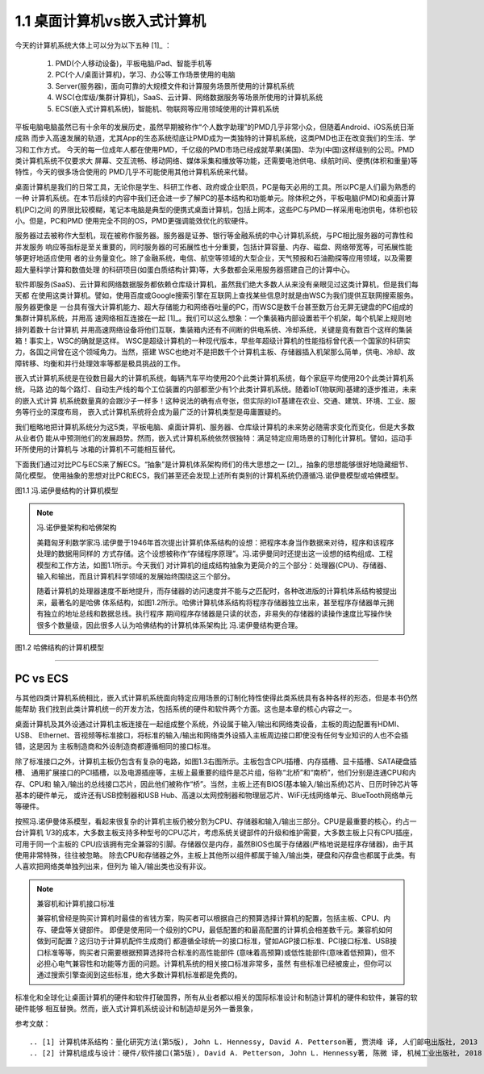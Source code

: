 ===============================
1.1 桌面计算机vs嵌入式计算机
===============================

今天的计算机系统大体上可以分为以下五种 [1]_ ：

  1. PMD(个人移动设备)，平板电脑/Pad、智能手机等
  2. PC(个人/桌面计算机)，学习、办公等工作场景使用的电脑
  3. Server(服务器)，面向可靠的大规模文件和计算服务场景所使用的计算机系统
  4. WSC(仓库级/集群计算机)，SaaS、云计算、网络数据服务等场景所使用的计算机系统
  5. ECS(嵌入式计算机系统)，智能机、物联网等应用领域使用的计算机系统

平板电脑电脑虽然已有十余年的发展历史，虽然早期被称作“个人数字助理”的PMD几乎非常小众，但随着Android、iOS系统日渐成熟
而步入高速发展的轨道，尤其App的生态系统彻底让PMD成为一类独特的计算机系统，这类PMD也正在改变我们的生活、学习和工作方式。
今天的每一位成年人都在使用PMD，千亿级的PMD市场已经成就苹果(美国)、华为(中国)这样级别的公司。PMD类计算机系统不仅要求大
屏幕、交互流畅、移动网络、媒体采集和播放等功能，还需要电池供电、续航时间、便携(体积和重量)等特性，今天的很多场合使用的
PMD几乎不可能使用其他计算机系统来代替。

桌面计算机是我们的日常工具，无论你是学生、科研工作者、政府或企业职员，PC是每天必用的工具。所以PC是人们最为熟悉的一种
计算机系统。在本节后续的内容中我们还会进一步了解PC的基本结构和功能单元。除体积之外，平板电脑(PMD)和桌面计算机(PC)之间
的界限比较模糊，笔记本电脑是典型的便携式桌面计算机，包括上网本，这些PC与PMD一样采用电池供电，体积也较小。但是，PC和PMD
使用完全不同的OS，PMD更强调能效优化的软硬件。

服务器过去被称作大型机，现在被称作服务器。服务器是证券、银行等金融系统的中心计算机系统，与PC相比服务器的可靠性和并发服务
响应等指标是至关重要的，同时服务器的可拓展性也十分重要，包括计算容量、内存、磁盘、网络带宽等，可拓展性能够更好地适应使用
者的业务量变化。除了金融系统，电信、航空等领域的大型企业，天气预报和石油勘探等应用领域，以及需要超大量科学计算和数值处理
的科研项目(如蛋白质结构计算)等，大多数都会采用服务器搭建自己的计算中心。

软件即服务(SaaS)、云计算和网络数据服务都依赖仓库级计算机，虽然我们绝大多数人从来没有亲眼见过这类计算机，但是我们每天都
在使用这类计算机。譬如，使用百度或Google搜索引擎在互联网上查找某些信息时就是由WSC为我们提供互联网搜索服务。服务器更像是
一台具有强大计算机能力、超大存储能力和网络吞吐量的PC，而WSC是数千台甚至数万台无屏无键盘的PC组成的集群计算机系统，并用高
速网络相互连接在一起 [1]_。我们可以这么想象：一个集装箱内部设置若干个机架，每个机架上规则地排列着数十台计算机
并用高速网络设备将他们互联，集装箱内还有不间断的供电系统、冷却系统，关键是竟有数百个这样的集装箱！事实上，WSC的确就是这样。
WSC是超级计算机的一种现代版本，早些年超级计算机的性能指标曾代表一个国家的科研实力，各国之间曾在这个领域角力。当然，搭建
WSC也绝对不是把数千个计算机主板、存储器插入机架那么简单，供电、冷却、故障转移、均衡和并行处理效率等都是极具挑战的工作。

嵌入式计算机系统是在役数目最大的计算机系统，每辆汽车平均使用20个此类计算机系统，每个家庭平均使用20个此类计算机系统，马路
边的每个路灯、自动生产线的每个工位装置的内部都至少有1个此类计算机系统。随着IoT(物联网)基建的逐步推进，未来的嵌入式计算
机系统数量真的会跟沙子一样多！这种说法的确有点夸张，但实际的IoT基建在农业、交通、建筑、环境、工业、服务等行业的深度布局，
嵌入式计算机系统将会成为最广泛的计算机类型是毋庸置疑的。

我们粗略地把计算机系统分为这5类，平板电脑、桌面计算机、服务器、仓库级计算机的未来势必随需求变化而变化，但是大多数从业者仍
能从中预测他们的发展趋势。然而，嵌入式计算机系统依然很独特：满足特定应用场景的订制化计算机。譬如，运动手环所使用的计算机与
冰箱的计算机不可能相互替代。

下面我们通过对比PC与ECS来了解ECS。“抽象”是计算机体系架构师们的伟大思想之一 [2]_，抽象的思想能够很好地隐藏细节、简化模型。
使用抽象的思想对比PC和ECS，我们甚至还会发现上述所有类别的计算机系统仍遵循冯.诺伊曼模型或哈佛模型。

.. image:: ../_static/images/c1/ComputerStructure_1.jpg
  :scale: 30%
  :align: center

图1.1 冯.诺伊曼结构的计算机模型



.. Note:: 冯.诺伊曼架构和哈佛架构

  美籍匈牙利数学家冯.诺伊曼于1946年首次提出计算机体系结构的设想：把程序本身当作数据来对待，程序和该程序处理的数据用同样的
  方式存储。这个设想被称作“存储程序原理”。冯.诺伊曼同时还提出这一设想的结构组成、工程模型和工作方法，如图1.1所示。今天我们
  对计算机的组成结构抽象为更简介的三个部分：处理器(CPU)、存储器、输入和输出，而且计算机科学领域的发展始终围绕这三个部分。

  随着计算机的处理器速度不断地提升，而存储器的访问速度并不能与之匹配时，各种改进版的计算机体系结构被提出来，最著名的是哈佛
  体系结构，如图1.2所示。哈佛计算机体系结构将程序存储器独立出来，甚至程序存储器单元拥有独立的地址总线和数据总线。执行程序
  期间程序存储器是只读的状态，非易失的存储器的读操作速度比写操作快很多个数量级，因此很多人认为哈佛结构的计算机体系架构比
  冯.诺伊曼结构更合理。


.. image:: ../_static/images/c1/ComputerStructure_2.jpg
  :scale: 30%
  :align: center

图1.2 哈佛结构的计算机模型



------------------------

PC vs ECS
========================

与其他四类计算机系统相比，嵌入式计算机系统面向特定应用场景的订制化特性使得此类系统具有各种各样的形态，但是本书仍然能帮助
我们找到此类计算机统一的开发方法，包括系统的硬件和软件两个方面。这也是本章的核心内容之一。

桌面计算机及其外设通过计算机主板连接在一起组成整个系统，外设属于输入/输出和网络类设备，主板的周边配置有HDMI、USB、
Ethernet、音视频等标准接口，将标准的输入/输出和网络类外设插入主板周边接口即使没有任何专业知识的人也不会插错，这是因为
主板制造商和外设制造商都遵循相同的接口标准。

.. image:: ../_static/images/c1/ComputerStructure_3.jpg
  :scale: 30%
  :align: center


除了标准接口之外，计算机主板仍包含有复杂的电路，如图1.3右图所示。主板包含CPU插槽、内存插槽、显卡插槽、SATA硬盘插槽、
通用扩展接口的PCI插槽，以及电源插座等，主板上最重要的组件是芯片组，俗称“北桥”和“南桥”，他们分别是连通CPU和内存、CPU和
输入/输出的总线接口芯片，因此他们被称作“桥”。当然，主板上还有BIOS(基本输入/输出系统)芯片、日历时钟芯片等基本的硬件单元，
或许还有USB控制器和USB Hub、高速以太网控制器和物理层芯片、WiFi无线网络单元、BlueTooth网络单元等硬件。

按照冯.诺伊曼体系模型，看起来很复杂的计算机主板仍被分割为CPU、存储器和输入/输出三部分。CPU是最重要的核心，约占一台计算机
1/3的成本，大多数主板支持多种型号的CPU芯片，考虑系统关键部件的升级和维护需要，大多数主板上只有CPU插座，可用于同一个主板的
CPU应该拥有完全兼容的引脚。存储器仅是内存，虽然BIOS也属于存储器(严格地说是程序存储器)，由于其使用非常特殊，往往被忽略。
除去CPU和存储器之外，主板上其他所以组件都属于输入/输出类，硬盘和闪存盘也都属于此类。有人喜欢把网络类单独列出来，但列为
输入/输出类也没有非议。


.. Note::  兼容机和计算机接口标准

  兼容机曾经是购买计算机时最佳的省钱方案，购买者可以根据自己的预算选择计算机的配置，包括主板、CPU、内存、硬盘等关键部件。
  即便是使用同一个级别的CPU，最低配置的和最高配置的计算机会相差数千元。兼容机如何做到可配置？这归功于计算机配件生成商们
  都遵循全球统一的接口标准，譬如AGP接口标准、PCI接口标准、USB接口标准等等，购买者只需要根据预算选择符合标准的高性能部件
  (意味着高预算)或低性能部件(意味着低预算)，但不必担心电气兼容性和功能等方面的问题。计算机系统的相关接口标准非常多，虽然
  有些标准已经被废止，但你可以通过搜索引擎查阅到这些标准，绝大多数计算机标准都是免费的。

标准化和全球化让桌面计算机的硬件和软件打破国界，所有从业者都以相关的国际标准设计和制造计算机的硬件和软件，兼容的软硬件能够
相互替换。然而，嵌入式计算机系统设计和制造却是另外一番景象，





参考文献：
::

.. [1] 计算机体系结构：量化研究方法(第5版), John L. Hennessy, David A. Petterson著, 贾洪峰 译, 人们邮电出版社, 2013
.. [2] 计算机组成与设计：硬件/软件接口(第5版), David A. Petterson, John L. Hennessy著, 陈微 译, 机械工业出版社, 2018
